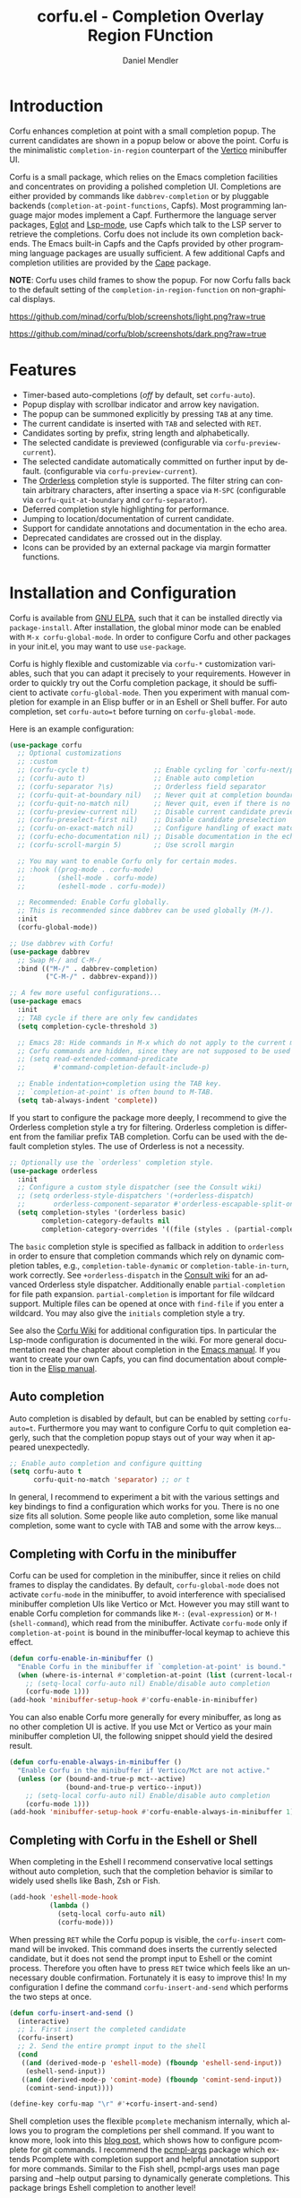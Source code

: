 #+title: corfu.el - Completion Overlay Region FUnction
#+author: Daniel Mendler
#+language: en
#+export_file_name: corfu.texi
#+texinfo_dir_category: Emacs
#+texinfo_dir_title: Corfu: (corfu).
#+texinfo_dir_desc: Completion Overlay Region FUnction

#+html: <a href="https://www.gnu.org/software/emacs/"><img alt="GNU Emacs" src="https://github.com/minad/corfu/blob/screenshots/emacs.svg?raw=true"/></a>
#+html: <a href="http://elpa.gnu.org/packages/corfu.html"><img alt="GNU ELPA" src="https://elpa.gnu.org/packages/corfu.svg"/></a>
#+html: <a href="http://elpa.gnu.org/devel/corfu.html"><img alt="GNU-devel ELPA" src="https://elpa.gnu.org/devel/corfu.svg"/></a>

* Introduction

  Corfu enhances completion at point with a small completion popup. The current
  candidates are shown in a popup below or above the point. Corfu is the
  minimalistic ~completion-in-region~ counterpart of the [[https://github.com/minad/vertico][Vertico]] minibuffer UI.

  Corfu is a small package, which relies on the Emacs completion facilities and
  concentrates on providing a polished completion UI. Completions are either
  provided by commands like ~dabbrev-completion~ or by pluggable backends
  (~completion-at-point-functions~, Capfs). Most programming language major modes
  implement a Capf. Furthermore the language server packages, [[https://github.com/joaotavora/eglot][Eglot]] and
  [[https://github.com/emacs-lsp/lsp-mode][Lsp-mode]], use Capfs which talk to the LSP server to retrieve the completions.
  Corfu does not include its own completion backends. The Emacs built-in Capfs
  and the Capfs provided by other programming language packages are usually
  sufficient. A few additional Capfs and completion utilities are provided by
  the [[https://github.com/minad/cape][Cape]] package.

  *NOTE*: Corfu uses child frames to show the popup. For now Corfu falls back to
  the default setting of the ~completion-in-region-function~ on non-graphical
  displays.

  [[https://github.com/minad/corfu/blob/screenshots/light.png?raw=true]]

  [[https://github.com/minad/corfu/blob/screenshots/dark.png?raw=true]]

* Features

  - Timer-based auto-completions (/off/ by default, set ~corfu-auto~).
  - Popup display with scrollbar indicator and arrow key navigation.
  - The popup can be summoned explicitly by pressing =TAB= at any time.
  - The current candidate is inserted with =TAB= and selected with =RET=.
  - Candidates sorting by prefix, string length and alphabetically.
  - The selected candidate is previewed (configurable via ~corfu-preview-current~).
  - The selected candidate automatically committed on further input by default.
    (configurable via ~corfu-preview-current~).
  - The [[https://github.com/oantolin/orderless][Orderless]] completion style is supported. The filter string can contain
    arbitrary characters, after inserting a space via =M-SPC= (configurable via
    ~corfu-quit-at-boundary~ and ~corfu-separator~).
  - Deferred completion style highlighting for performance.
  - Jumping to location/documentation of current candidate.
  - Support for candidate annotations and documentation in the echo area.
  - Deprecated candidates are crossed out in the display.
  - Icons can be provided by an external package via margin formatter functions.

* Installation and Configuration

  Corfu is available from [[http://elpa.gnu.org/packages/corfu.html][GNU ELPA]], such that it can be installed directly via
  ~package-install~. After installation, the global minor mode can be enabled with
  =M-x corfu-global-mode=. In order to configure Corfu and other packages in your
  init.el, you may want to use ~use-package~.

  Corfu is highly flexible and customizable via ~corfu-*~ customization variables,
  such that you can adapt it precisely to your requirements. However in order to
  quickly try out the Corfu completion package, it should be sufficient to
  activate ~corfu-global-mode~. Then you experiment with manual completion for
  example in an Elisp buffer or in an Eshell or Shell buffer. For auto
  completion, set ~corfu-auto=t~ before turning on ~corfu-global-mode~.

  Here is an example configuration:

  #+begin_src emacs-lisp
    (use-package corfu
      ;; Optional customizations
      ;; :custom
      ;; (corfu-cycle t)                ;; Enable cycling for `corfu-next/previous'
      ;; (corfu-auto t)                 ;; Enable auto completion
      ;; (corfu-separator ?\s)          ;; Orderless field separator
      ;; (corfu-quit-at-boundary nil)   ;; Never quit at completion boundary
      ;; (corfu-quit-no-match nil)      ;; Never quit, even if there is no match
      ;; (corfu-preview-current nil)    ;; Disable current candidate preview
      ;; (corfu-preselect-first nil)    ;; Disable candidate preselection
      ;; (corfu-on-exact-match nil)     ;; Configure handling of exact matches
      ;; (corfu-echo-documentation nil) ;; Disable documentation in the echo area
      ;; (corfu-scroll-margin 5)        ;; Use scroll margin

      ;; You may want to enable Corfu only for certain modes.
      ;; :hook ((prog-mode . corfu-mode)
      ;;        (shell-mode . corfu-mode)
      ;;        (eshell-mode . corfu-mode))

      ;; Recommended: Enable Corfu globally.
      ;; This is recommended since dabbrev can be used globally (M-/).
      :init
      (corfu-global-mode))

    ;; Use dabbrev with Corfu!
    (use-package dabbrev
      ;; Swap M-/ and C-M-/
      :bind (("M-/" . dabbrev-completion)
             ("C-M-/" . dabbrev-expand)))

    ;; A few more useful configurations...
    (use-package emacs
      :init
      ;; TAB cycle if there are only few candidates
      (setq completion-cycle-threshold 3)

      ;; Emacs 28: Hide commands in M-x which do not apply to the current mode.
      ;; Corfu commands are hidden, since they are not supposed to be used via M-x.
      ;; (setq read-extended-command-predicate
      ;;       #'command-completion-default-include-p)

      ;; Enable indentation+completion using the TAB key.
      ;; `completion-at-point' is often bound to M-TAB.
      (setq tab-always-indent 'complete))
  #+end_src

  If you start to configure the package more deeply, I recommend to give the
  Orderless completion style a try for filtering. Orderless completion is
  different from the familiar prefix TAB completion. Corfu can be used with the
  default completion styles. The use of Orderless is not a necessity.

#+begin_src emacs-lisp
  ;; Optionally use the `orderless' completion style.
  (use-package orderless
    :init
    ;; Configure a custom style dispatcher (see the Consult wiki)
    ;; (setq orderless-style-dispatchers '(+orderless-dispatch)
    ;;       orderless-component-separator #'orderless-escapable-split-on-space)
    (setq completion-styles '(orderless basic)
          completion-category-defaults nil
          completion-category-overrides '((file (styles . (partial-completion))))))
#+end_src

  The =basic= completion style is specified as fallback in addition to =orderless=
  in order to ensure that completion commands which rely on dynamic completion
  tables, e.g., ~completion-table-dynamic~ or ~completion-table-in-turn~, work
  correctly. See =+orderless-dispatch= in the [[https://github.com/minad/consult/wiki][Consult wiki]] for an advanced
  Orderless style dispatcher. Additionally enable =partial-completion= for file
  path expansion. =partial-completion= is important for file wildcard support.
  Multiple files can be opened at once with =find-file= if you enter a wildcard.
  You may also give the =initials= completion style a try.

  See also the [[https://github.com/minad/corfu/wiki][Corfu Wiki]] for additional configuration tips. In particular the
  Lsp-mode configuration is documented in the wiki. For more general
  documentation read the chapter about completion in the [[https://www.gnu.org/software/emacs/manual/html_node/emacs/Completion.html][Emacs manual]]. If you
  want to create your own Capfs, you can find documentation about completion in
  the [[https://www.gnu.org/software/emacs/manual/html_node/elisp/Completion.html][Elisp manual]].

** Auto completion

  Auto completion is disabled by default, but can be enabled by setting
  ~corfu-auto=t~. Furthermore you may want to configure Corfu to quit completion
  eagerly, such that the completion popup stays out of your way when it
  appeared unexpectedly.

  #+begin_src emacs-lisp
    ;; Enable auto completion and configure quitting
    (setq corfu-auto t
          corfu-quit-no-match 'separator) ;; or t
  #+end_src

  In general, I recommend to experiment a bit with the various settings and key
  bindings to find a configuration which works for you. There is no one size
  fits all solution. Some people like auto completion, some like manual
  completion, some want to cycle with TAB and some with the arrow keys...

** Completing with Corfu in the minibuffer

Corfu can be used for completion in the minibuffer, since it relies on child
frames to display the candidates. By default, ~corfu-global-mode~ does not
activate ~corfu-mode~ in the minibuffer, to avoid interference with specialised
minibuffer completion UIs like Vertico or Mct. However you may still want to
enable Corfu completion for commands like ~M-:~ (~eval-expression~) or ~M-!~
(~shell-command~), which read from the minibuffer. Activate ~corfu-mode~ only if
~completion-at-point~ is bound in the minibuffer-local keymap to achieve this
effect.

#+begin_src emacs-lisp
  (defun corfu-enable-in-minibuffer ()
    "Enable Corfu in the minibuffer if `completion-at-point' is bound."
    (when (where-is-internal #'completion-at-point (list (current-local-map)))
      ;; (setq-local corfu-auto nil) Enable/disable auto completion
      (corfu-mode 1)))
  (add-hook 'minibuffer-setup-hook #'corfu-enable-in-minibuffer)
#+end_src

You can also enable Corfu more generally for every minibuffer, as long as no
other completion UI is active. If you use Mct or Vertico as your main minibuffer
completion UI, the following snippet should yield the desired result.

#+begin_src emacs-lisp
  (defun corfu-enable-always-in-minibuffer ()
    "Enable Corfu in the minibuffer if Vertico/Mct are not active."
    (unless (or (bound-and-true-p mct--active)
                (bound-and-true-p vertico--input))
      ;; (setq-local corfu-auto nil) Enable/disable auto completion
      (corfu-mode 1)))
  (add-hook 'minibuffer-setup-hook #'corfu-enable-always-in-minibuffer 1)
#+end_src

** Completing with Corfu in the Eshell or Shell

When completing in the Eshell I recommend conservative local settings without
auto completion, such that the completion behavior is similar to widely used
shells like Bash, Zsh or Fish.

#+begin_src emacs-lisp
  (add-hook 'eshell-mode-hook
            (lambda ()
              (setq-local corfu-auto nil)
              (corfu-mode)))
#+end_src

When pressing =RET= while the Corfu popup is visible, the ~corfu-insert~ command
will be invoked. This command does inserts the currently selected candidate, but
it does not send the prompt input to Eshell or the comint process. Therefore you
often have to press =RET= twice which feels like an unnecessary double
confirmation. Fortunately it is easy to improve this! In my configuration I
define the command ~corfu-insert-and-send~ which performs the two steps at once.

#+begin_src emacs-lisp
  (defun corfu-insert-and-send ()
    (interactive)
    ;; 1. First insert the completed candidate
    (corfu-insert)
    ;; 2. Send the entire prompt input to the shell
    (cond
     ((and (derived-mode-p 'eshell-mode) (fboundp 'eshell-send-input))
      (eshell-send-input))
     ((and (derived-mode-p 'comint-mode) (fboundp 'comint-send-input))
      (comint-send-input))))

  (define-key corfu-map "\r" #'+corfu-insert-and-send)
#+end_src

Shell completion uses the flexible ~pcomplete~ mechanism internally, which allows
you to program the completions per shell command. If you want to know more, look
into this [[https://www.masteringemacs.org/article/pcomplete-context-sensitive-completion-emacs][blog post]], which shows how to configure pcomplete for git commands. I
recommend the [[https://github.com/JonWaltman/pcmpl-args.el][pcmpl-args]] package which extends Pcomplete with completion support
and helpful annotation support for more commands. Similar to the Fish shell,
pcmpl-args uses man page parsing and --help output parsing to dynamically
generate completions. This package brings Eshell completion to another level!

Unfortunately Pcomplete has a few technical issues, which we can work around
with the [[https://github.com/minad/cape][Cape]] library (Completion at point extensions). Cape provides wrappers,
which sanitize the pcomplete function. Ideally the bugs in pcomplete should be
fixed upstream. *For now these two advices are strongly recommended to achieve a
sane Eshell experience.*

#+begin_src emacs-lisp
  ;; Silence the pcomplete capf, no errors or messages!
  (advice-add 'pcomplete-completions-at-point :around #'cape-wrap-silent)

  ;; Ensure that pcomplete does not write to the buffer
  ;; and behaves as a pure `completion-at-point-function'.
  (advice-add 'pcomplete-completions-at-point :around #'cape-wrap-purify)
#+end_src

** Orderless completion

[[https://github.com/oantolin/orderless][Orderless]] is an advanced completion style that supports multi-component search
filters separated by a configurable character (space, by default). Normally,
entering characters like space which lie outside the completion region
boundaries (words, typically) causes Corfu to quit. This behavior is helpful
with auto-completion, which may pop-up when not desired, e.g. on entering a new
variable name. Just keep typing and Corfu will get out of the way.

But orderless search terms can contain arbitrary characters; they are also
interpreted as regular expressions. To use orderless, set ~corfu-separator~ (a
space, by default) to the primary character of your orderless component
separator.

Then, when a new orderless component is desired, use =M-SPC=
(~corfu-insert-separator~) to enter the /first/ component separator in the input,
and arbitrary orderless search terms and new separators can be entered
thereafter.

To treat the entire input as Orderless input, you can set the customization
option ~corfu-quit-at-boundary=t~. This disables the predicate which checks if the
current completion boundary has been left. In contrast, if you /always/ want to
quit at the boundary, simply set ~corfu-quit-at-boundary=nil~. By default
~corfu-quit-at-boundary~ is set to ~separator~ which quits at completion boundaries
as long as no separator has been inserted with ~corfu-insert-separator~.

Finally, there exists the user option ~corfu-quit-no-match~ which is set to
=separator= by default. With this setting Corfu stays alive as soon as you start
advanced filtering with a ~corfu-separator~ even if there are no matches, for
example due to a typo. As long as no separator character has been inserted with
~corfu-insert-separator~, Corfu will still quit if there are no matches. This
ensures that the Corfu popup goes away quickly if completion is not possible.

In the following we show two configurations, one which works best with auto
completion and one which may work better with manual completion if you prefer to
always use =SPC= to separate the Orderless components.

 #+begin_src emacs-lisp
   ;; Auto completion example
   (use-package corfu
     :custom
     (corfu-auto t)          ;; Enable auto completion
     ;; (corfu-separator ?_) ;; Set to orderless separator, if not using space
     :bind
     ;; Another key binding can be used, such as S-SPC.
     ;; (:map corfu-map ("M-SPC" . corfu-insert-separator))
     :init
     (corfu-global-mode))

   ;; Manual completion example
   (use-package corfu
     :custom
     ;; (corfu-separator ?_) ;; Set to orderless separator, if not using space
     :bind
     ;; Configure SPC for separator insertion
     (:map corfu-map ("SPC" . corfu-insert-separator))
     :init
     (corfu-global-mode))
#+end_src

** TAB-and-Go completion

You may be interested in configuring Corfu in TAB-and-Go style. Pressing TAB
moves to the next candidate and further input will then commit the selection.
Note that further input will not expand snippets or templates, which may not be
desired but which leads overall to a more predictable behavior. In order to
force snippet expansion, confirm a candidate explicitly with ~RET~.

#+begin_src emacs-lisp
  (use-package corfu
    ;; TAB-and-Go customizations
    :custom
    (corfu-cycle t)             ;; Enable cycling for `corfu-next/previous'
    (corfu-preselect-first nil) ;; Disable candidate preselection

    ;; Use TAB for cycling, default is `corfu-complete'.
    :bind
    (:map corfu-map
          ("TAB" . corfu-next)
          ([tab] . corfu-next)
          ("S-TAB" . corfu-previous)
          ([backtab] . corfu-previous))

    :init
    (corfu-global-mode))
#+end_src

** Transfer completion to the minibuffer

Sometimes it is useful to transfer the Corfu completion session to the
minibuffer, since the minibuffer offers richer interaction features. In
particular, [[https://github.com/oantolin/embark][Embark]] is available in the minibuffer, such that you can act on the
candidates or export/collect the candidates to a separate buffer. Hopefully we
can also add Corfu-support to Embark in the future, such that at least
export/collect is possible directly from Corfu. But in my opinion having the
ability to transfer the Corfu completion to the minibuffer is an even better
feature, since further completion can be performed there.

The command ~corfu-move-to-minibuffer~ is defined here in terms of
~consult-completion-in-region~, which uses the minibuffer completion UI via
~completing-read~.

#+begin_src emacs-lisp
  (defun corfu-move-to-minibuffer ()
    (interactive)
    (let ((completion-extra-properties corfu--extra)
          completion-cycle-threshold completion-cycling)
      (apply #'consult-completion-in-region completion-in-region--data)))
  (define-key corfu-map "\M-m" #'corfu-move-to-minibuffer)
#+end_src

* Key bindings

  Corfu uses a transient keymap ~corfu-map~ which is active while the popup is shown.
  The keymap defines the following remappings and bindings:

  - ~beginning-of-buffer~ -> ~corfu-first~
  - ~end-of-buffer~ -> ~corfu-last~
  - ~scroll-down-command~ -> ~corfu-scroll-down~
  - ~scroll-up-command~ -> ~corfu-scroll-up~
  - ~next-line~, =down=, =M-n= -> ~corfu-next~
  - ~previous-line~, =up=, =M-p= -> ~corfu-previous~
  - ~completion-at-point~, =TAB= -> ~corfu-complete~
  - =RET= -> ~corfu-insert~
  - =M-g= -> ~corfu-show-location~
  - =M-h= -> ~corfu-show-documentation~
  - =M-SPC= -> ~corfu-insert-separator~
  - =C-g= -> ~corfu-quit~
  - ~keyboard-escape-quit~ -> ~corfu-reset~

* Complementary packages

  Corfu works well together with all packages providing code completion via the
  ~completion-at-point-functions~. Many modes and packages already provide a Capf
  out of the box. Nevertheless you may want to look into complementary packages
  to enhance your setup.

  - [[https://github.com/oantolin/orderless][Orderless]]: Corfu supports completion styles, including the advanced
    [[https://github.com/oantolin/orderless][Orderless]] completion style, where the filtering expressions are separated by
    spaces or another character (see ~corfu-separator~).

  - [[https://github.com/minad/cape][Cape]]: I collect additional Capf backends and =completion-in-region= commands
    in my [[https://github.com/minad/cape][Cape]] package. The package provides a file path, a dabbrev completion
    backend and a backend which allows you to enter unicode characters in the
    form of TeX commands. Cape provides an adapter to reuse Company backends in
    Corfu. Furthermore the function ~cape-super-capf~ can merge/groups multiple
    Capfs, such that the candidates of multiple Capfs are displayed together at
    the same time.

  - [[https://github.com/jdtsmith/kind-icon][kind-icon]]: Icons are supported by Corfu via an external package. For example
    the [[https://github.com/jdtsmith/kind-icon][kind-icon]] package provides beautifully styled SVG icons based on
    monochromatic icon sets like material design.

  - [[https://github.com/galeo/corfu-doc][corfu-doc]]: The corfu-doc package displays the candidate documentation in a
    popup next to the Corfu popup, similar to =company-quickhelp=.

  - [[https://github.com/JonWaltman/pcmpl-args.el][pcmpl-args]]: Extend the Eshell/Shell Pcomplete mechanism with support for many
    more commands. Similar to the Fish shell, Pcomplete uses man page parsing to
    dynamically retrieve the completions and helpful annotations. This package
    brings Eshell completions to another level!

  - [[https://github.com/minad/tempel][Tempel]]: Tiny template/snippet package with templates in Lisp syntax, which
    can be used in conjunction with Corfu.

  - [[https://github.com/minad/vertico][Vertico]]: You may also want to look into my [[https://github.com/minad/vertico][Vertico]] package. Vertico is the
    minibuffer completion counterpart of Corfu.

* Alternatives

  - [[https://github.com/company-mode/company-mode][Company]]: Company is a widely used and mature completion package, which
    implements a similar interaction model and popup UI as Corfu. While Corfu
    relies exclusively on the standard Emacs completion API (Capfs), Company
    defines its own API for the backends. Furthermore Company includes its
    completion backends, which are incompatible with the Emacs completion
    infrastructure. As a result of this design, Company is a more complex
    package than Corfu. Company by default uses overlays to display the popup in
    contrast to the child frames used by Corfu. Overall both packages work well.
    Company is more mature but the integration into Emacs is a bit less tight,
    since for example the ~completion-at-point~ command (or the
    ~completion-in-region~ function) does not invoke Company.

  - [[https://git.sr.ht/~protesilaos/mct][Mct]]: Protesilaos' Minibuffer Confines Transcended package supports both
    minibuffer completion and completion in region. It reuses the default
    completion UI for this purpose and installs a timer which live updates the
    completion buffer. The main advantage of Mct is that you work with a regular
    Emacs buffer instead of with a popup. You can take advantage of the usual
    Emacs commands to navigate in the completions buffer. On top, Mct enhances
    the movement such that you can quickly switch between the completions buffer
    and the minibuffer or the region which is being completed. Mct does not
    support timer-based auto completion, but the integration into Emacs is
    naturally tight.

  - [[https://github.com/minad/consult][consult-completion-in-region]]: The Consult package provides the function
    ~consult-completion-in-region~ which can be set as
    ~completion-in-region-function~ such that it handles ~completion-at-point~. The
    function works by transferring the in-buffer completion to the minibuffer.
    In the minibuffer, the minibuffer completion UI, for example [[https://github.com/minad/vertico][Vertico]] takes
    over. If you prefer to perform all your completions in the minibuffer
    ~consult-completion-in-region~ is your best option.

* Caveats

  Corfu is robust in most scenarios. There are a few known technical caveats.

  - Corfu uses child frames to show the popup. For now Corfu falls back to the
    default setting of the ~completion-in-region-function~ on non-graphical
    displays. You can use one of the alternatives in terminals.

  - Corfu does not sort by history, since ~completion-at-point~ does not
    maintain a history (See branch =history= for a possible solution).

* Contributions

  Since this package is part of [[http://elpa.gnu.org/packages/corfu.html][GNU ELPA]] contributions require a copyright
  assignment to the FSF.
